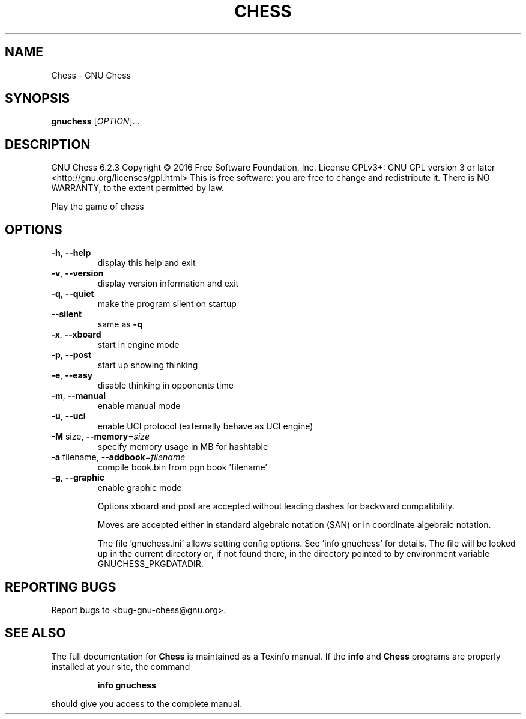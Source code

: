 .\" DO NOT MODIFY THIS FILE!  It was generated by help2man 1.46.1.
.TH CHESS "1" "September 2016" "Chess 6.2.3" "User Commands"
.SH NAME
Chess \- GNU Chess
.SH SYNOPSIS
.B gnuchess
[\fI\,OPTION\/\fR]...
.SH DESCRIPTION
GNU Chess 6.2.3
Copyright \(co 2016 Free Software Foundation, Inc.
License GPLv3+: GNU GPL version 3 or later <http://gnu.org/licenses/gpl.html>
This is free software: you are free to change and redistribute it.
There is NO WARRANTY, to the extent permitted by law.
.PP
Play the game of chess
.SH OPTIONS
.TP
\fB\-h\fR, \fB\-\-help\fR
display this help and exit
.TP
\fB\-v\fR, \fB\-\-version\fR
display version information and exit
.TP
\fB\-q\fR, \fB\-\-quiet\fR
make the program silent on startup
.TP
\fB\-\-silent\fR
same as \fB\-q\fR
.TP
\fB\-x\fR, \fB\-\-xboard\fR
start in engine mode
.TP
\fB\-p\fR, \fB\-\-post\fR
start up showing thinking
.TP
\fB\-e\fR, \fB\-\-easy\fR
disable thinking in opponents time
.TP
\fB\-m\fR, \fB\-\-manual\fR
enable manual mode
.TP
\fB\-u\fR, \fB\-\-uci\fR
enable UCI protocol (externally behave as UCI engine)
.TP
\fB\-M\fR size, \fB\-\-memory\fR=\fI\,size\/\fR
specify memory usage in MB for hashtable
.TP
\fB\-a\fR filename, \fB\-\-addbook\fR=\fI\,filename\/\fR
compile book.bin from pgn book 'filename'
.TP
\fB\-g\fR, \fB\-\-graphic\fR
enable graphic mode
.IP
Options xboard and post are accepted without leading dashes
for backward compatibility.
.IP
Moves are accepted either in standard algebraic notation (SAN) or
in coordinate algebraic notation.
.IP
The file 'gnuchess.ini' allows setting config options. See
\&'info gnuchess' for details. The file will be looked up in the current
directory or, if not found there, in the directory pointed to by
environment variable GNUCHESS_PKGDATADIR.
.SH "REPORTING BUGS"
Report bugs to <bug\-gnu\-chess@gnu.org>.
.SH "SEE ALSO"
The full documentation for
.B Chess
is maintained as a Texinfo manual.  If the
.B info
and
.B Chess
programs are properly installed at your site, the command
.IP
.B info gnuchess
.PP
should give you access to the complete manual.
